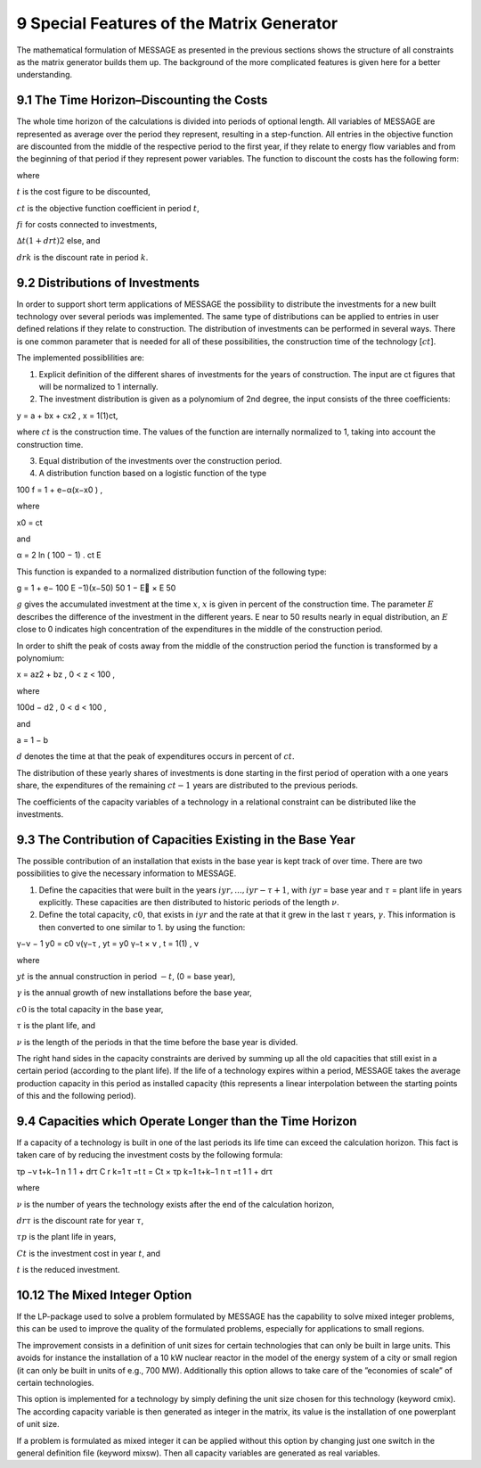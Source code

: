 9 Special Features of the Matrix Generator
===========================================

The mathematical formulation of MESSAGE as presented  in the previous sections shows the structure of all constraints as the matrix generator builds them up. The background of the more complicated features is given here for a better understanding.

9.1 	The  Time  Horizon–Discounting the Costs
----------------------------------------------

The whole time horizon of the calculations is divided into periods of optional length. All variables of MESSAGE are represented  as average over the period they represent, resulting in a step-function. All entries in the objective function are discounted from the middle of the respective period to the first year, if they relate to energy flow variables and from the beginning of that period if they represent power variables. The function to discount the costs has the following form:
 
.. math::
   

where

:math:`t`      	    is the cost figure to be discounted,

:math:`ct`         	is the objective function coefficient in period :math:`t`,

:math:`fi`          for costs connected to investments,

:math:`∆t(1+drt)2` 	else, and

:math:`drk`        	is the discount rate in period :math:`k`.

9.2 	Distributions of Investments
-----------------------------------

In order to support short term applications of MESSAGE the possibility to distribute the investments for a new built technology over several periods was implemented. The same type of distributions can be applied to entries in user defined relations if they relate to construction. The distribution of investments can be performed in several ways. There is one common parameter that is needed for all of these possibilities, the construction time of the technology [:math:`ct`].

The implemented possiblilities are: 

1. Explicit  definition of the different shares of investments for the years of construction. The input are ct figures that will be normalized  to 1 internally.  

2. The investment distribution is given as a polynomium of 2nd degree, the input consists of the three coefficients:

.. math::

y  = a + bx + cx2   , x  = 1(1)ct,

where :math:`ct` is the construction time. The values of the function are internally normalized to 1, taking into account the construction time. 

3. Equal distribution of the investments over the construction period. 

4. A distribution function based on a logistic function of the type

.. math::

100 f = 1 + e−α(x−x0 )   ,

where

.. math::

x0   =  ct

and

.. math:: 

α  =  2  ln ( 100 − 1) . ct 	E

This function is expanded to a normalized distribution function of the following type:

.. math:: 

g =  1 + e− 100  	E     −1)(x−50) 50 1 − E  ×	E   50
 
:math:`g` gives the accumulated investment at the time :math:`x`, :math:`x` is given in percent of the construction time. The parameter :math:`E` describes the difference of the investment in the different years. E near to 50 results nearly in equal distribution, an :math:`E` close to 0 indicates high concentration of the expenditures in the middle of the construction period.

In order to shift the peak of costs away from the middle of the construction period the function is transformed by a polynomium:

.. math::

x  = az2  + bz	, 0 < z < 100 ,
 
where 

.. math::

100d − d2     , 0 < d < 100 ,

and
 
a =  1 −  b
 
:math:`d` denotes the time at that the peak of expenditures occurs in percent of :math:`ct`.

The distribution of these yearly shares of investments is done starting in the first period of operation with a one years share, the expenditures of the remaining :math:`ct − 1` years are distributed to the previous periods.

The coefficients of the capacity variables of a technology in a relational constraint can be distributed like the investments.


9.3 	The Contribution of Capacities Existing in the Base Year
---------------------------------------------------------------

The possible contribution of an installation that exists in the base year is kept track of over time. There are two possibilities to give the necessary information to MESSAGE.

1. Define the capacities that were built in the years :math:`iyr, ..., iyr − τ + 1`, with :math:`iyr` = base year and :math:`τ` = plant life in years explicitly. These capacities are then distributed to historic periods of the length :math:`ν`.

2. Define the total capacity, :math:`c0`, that exists in :math:`iyr` and the rate at that it grew in the last :math:`τ` years, :math:`γ`. This information is then converted to one similar to 1. by using the function:

.. math:: 

γ−ν  − 1 y0  = c0 ν(γ−τ	, 
yt   = y0 γ−t × ν   , t = 1(1)		, ν

where

:math:`yt`      	   is the annual construction in period :math:`−t`, (0 = base year),

:math:`γ`          	is the annual growth of new installations before the base year,

:math:`c0`         	is the total capacity in the base year,

:math:`τ`          	is the plant life, and

:math:`ν`          	is the length of the periods in that the time before the base year is divided.


The right hand sides in the capacity constraints are derived by summing up all the old capacities that still exist in a certain period (according to the plant life). If the life of a technology expires within a period, MESSAGE takes the average production capacity in this period as installed capacity (this represents a linear interpolation between the starting points of this and the following period).

9.4 	Capacities which Operate  Longer than the Time  Horizon
-------------------------------------------------------------

If a capacity of a technology is built in one of the last periods its life time can exceed the calculation horizon. This fact is taken care of by reducing the investment costs by the following formula:

.. math:: 
 
τp −ν t+k−1 n 1 1 + drτ C r	 k=1     τ =t t  = Ct   ×  τp  k=1  t+k−1 n
τ =t 1 1 + drτ

where

:math:`ν`	          is the number of years the technology exists after the end of the calculation horizon,

:math:`drτ`        	is the discount rate for year :math:`τ`,

:math:`τp`         	is the plant life in years,

:math:`Ct`         	is the investment cost in year :math:`t`, and

:math:`t`          	is the reduced investment.


10.12 	The  Mixed Integer  Option
--------------------------------

If the LP-package  used to solve a problem formulated by MESSAGE has the capability to solve mixed integer problems, this can be used to improve the quality of the formulated problems, especially for applications to small regions.

The improvement consists in a definition of unit sizes for certain technologies that can only be built in large units. This avoids for instance the installation of a 10 kW nuclear reactor in the model of the energy system of a city or small region (it can only be built in units of e.g., 700 MW). Additionally  this option allows to take care of the ”economies of scale” of certain technologies.

This option is implemented for a technology by simply defining the unit size chosen for this technology (keyword cmix). The according capacity variable is then generated  as integer in the matrix, its value is the installation of one powerplant of unit size.

If a problem is formulated as mixed integer it can be applied without this option by changing just one switch in the general definition file (keyword mixsw). Then all capacity variables are generated  as real variables.
